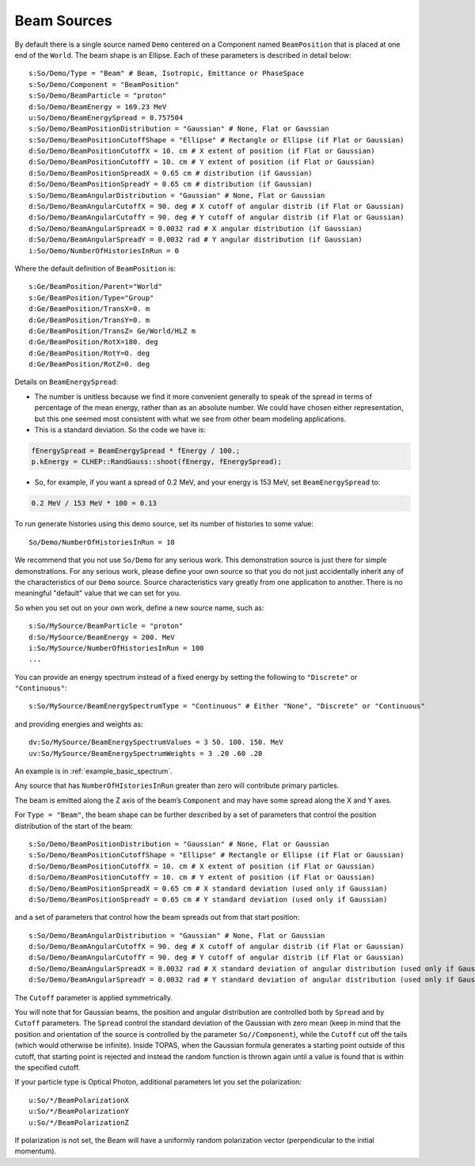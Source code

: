 .. _source_beam:

Beam Sources
------------

By default there is a single source named ``Demo`` centered on a Component named ``BeamPosition`` that is placed at one end of the ``World``. The beam shape is an Ellipse. Each of these parameters is described in detail below::

    s:So/Demo/Type = "Beam" # Beam, Isotropic, Emittance or PhaseSpace
    s:So/Demo/Component = "BeamPosition"
    s:So/Demo/BeamParticle = "proton"
    d:So/Demo/BeamEnergy = 169.23 MeV
    u:So/Demo/BeamEnergySpread = 0.757504
    s:So/Demo/BeamPositionDistribution = "Gaussian" # None, Flat or Gaussian
    s:So/Demo/BeamPositionCutoffShape = "Ellipse" # Rectangle or Ellipse (if Flat or Gaussian)
    d:So/Demo/BeamPositionCutoffX = 10. cm # X extent of position (if Flat or Gaussian)
    d:So/Demo/BeamPositionCutoffY = 10. cm # Y extent of position (if Flat or Gaussian)
    d:So/Demo/BeamPositionSpreadX = 0.65 cm # distribution (if Gaussian)
    d:So/Demo/BeamPositionSpreadY = 0.65 cm # distribution (if Gaussian)
    s:So/Demo/BeamAngularDistribution = "Gaussian" # None, Flat or Gaussian
    d:So/Demo/BeamAngularCutoffX = 90. deg # X cutoff of angular distrib (if Flat or Gaussian)
    d:So/Demo/BeamAngularCutoffY = 90. deg # Y cutoff of angular distrib (if Flat or Gaussian)
    d:So/Demo/BeamAngularSpreadX = 0.0032 rad # X angular distribution (if Gaussian)
    d:So/Demo/BeamAngularSpreadY = 0.0032 rad # Y angular distribution (if Gaussian)
    i:So/Demo/NumberOfHistoriesInRun = 0

Where the default definition of ``BeamPosition`` is::

    s:Ge/BeamPosition/Parent="World"
    s:Ge/BeamPosition/Type="Group"
    d:Ge/BeamPosition/TransX=0. m
    d:Ge/BeamPosition/TransY=0. m
    d:Ge/BeamPosition/TransZ= Ge/World/HLZ m
    d:Ge/BeamPosition/RotX=180. deg
    d:Ge/BeamPosition/RotY=0. deg
    d:Ge/BeamPosition/RotZ=0. deg

Details on ``BeamEnergySpread``:

* The number is unitless because we find it more convenient generally to speak of the spread in terms of percentage of the mean energy, rather than as an absolute number. We could have chosen either representation, but this one seemed most consistent with what we see from other beam modeling applications.
* This is a standard deviation. So the code we have is:

.. code-block:: c++

    fEnergySpread = BeamEnergySpread * fEnergy / 100.;
    p.kEnergy = CLHEP::RandGauss::shoot(fEnergy, fEnergySpread);

* So, for example, if you want a spread of 0.2 MeV, and your energy is 153 MeV, set ``BeamEnergySpread`` to:

.. code-block:: plain

    0.2 MeV / 153 MeV * 100 = 0.13

To run generate histories using this demo source, set its number of histories to some value::

    So/Demo/NumberOfHistoriesInRun = 10

We recommend that you not use ``So/Demo`` for any serious work. This demonstration source is just there for simple demonstrations. For any serious work, please define your own source so that you do not just accidentally inherit any of the characteristics of our ``Demo`` source. Source characteristics vary greatly from one application to another. There is no meaningful "default" value that we can set for you.

So when you set out on your own work, define a new source name, such as::

    s:So/MySource/BeamParticle = "proton"
    d:So/MySource/BeamEnergy = 200. MeV
    i:So/MySource/NumberOfHistoriesInRun = 100
    ...

You can provide an energy spectrum instead of a fixed energy by setting the following to ``"Discrete"`` or ``"Continuous"``::

    s:So/MySource/BeamEnergySpectrumType = "Continuous" # Either "None", "Discrete" or "Continuous"

and providing energies and weights as::

    dv:So/MySource/BeamEnergySpectrumValues = 3 50. 100. 150. MeV
    uv:So/MySource/BeamEnergySpectrumWeights = 3 .20 .60 .20

An example is in :ref:`example_basic_spectrum`.

Any source that has ``NumberOfHIstoriesInRun`` greater than zero will contribute primary particles.

The beam is emitted along the Z axis of the beam’s ``Component`` and may have some spread along the X and Y axes.

For ``Type = "Beam"``, the beam shape can be further described by a set of parameters that control the position distribution of the start of the beam::

    s:So/Demo/BeamPositionDistribution = "Gaussian" # None, Flat or Gaussian
    s:So/Demo/BeamPositionCutoffShape = "Ellipse" # Rectangle or Ellipse (if Flat or Gaussian)
    d:So/Demo/BeamPositionCutoffX = 10. cm # X extent of position (if Flat or Gaussian)
    d:So/Demo/BeamPositionCutoffY = 10. cm # Y extent of position (if Flat or Gaussian)
    d:So/Demo/BeamPositionSpreadX = 0.65 cm # X standard deviation (used only if Gaussian)
    d:So/Demo/BeamPositionSpreadY = 0.65 cm # Y standard deviation (used only if Gaussian)

and a set of parameters that control how the beam spreads out from that start position::

    s:So/Demo/BeamAngularDistribution = "Gaussian" # None, Flat or Gaussian
    d:So/Demo/BeamAngularCutoffX = 90. deg # X cutoff of angular distrib (if Flat or Gaussian)
    d:So/Demo/BeamAngularCutoffY = 90. deg # Y cutoff of angular distrib (if Flat or Gaussian)
    d:So/Demo/BeamAngularSpreadX = 0.0032 rad # X standard deviation of angular distribution (used only if Gaussian)
    d:So/Demo/BeamAngularSpreadY = 0.0032 rad # Y standard deviation of angular distribution (used only if Gaussian)

The ``Cutoff`` parameter is applied symmetrically.

You will note that for Gaussian beams, the position and angular distribution are controlled both by ``Spread`` and by ``Cutoff`` parameters. The ``Spread`` control the standard deviation of the Gaussian with zero mean (keep in mind that the position and orientation of the source is controlled by the parameter ``So//Component``), while the ``Cutoff`` cut off the tails (which would otherwise be infinite). Inside TOPAS, when the Gaussian formula generates a starting point outside of this cutoff, that starting point is rejected and instead the random function is thrown again until a value is found that is within the specified cutoff.

If your particle type is Optical Photon, additional parameters let you set the polarization::

    u:So/*/BeamPolarizationX
    u:So/*/BeamPolarizationY
    u:So/*/BeamPolarizationZ

If polarization is not set, the Beam will have a uniformly random polarization vector (perpendicular to the initial momentum).